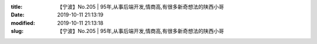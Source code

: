 
:title: 【宁波】No.205 | 95年,从事后端开发,情商高,有很多新奇想法的陕西小哥
:date: 2019-10-11 21:13:19
:modified: 2019-10-11 21:13:18
:slug: 【宁波】No.205 | 95年,从事后端开发,情商高,有很多新奇想法的陕西小哥


.. raw:: html
    :file: html/【宁波】No.205 | 95年,从事后端开发,情商高,有很多新奇想法的陕西小哥.html
